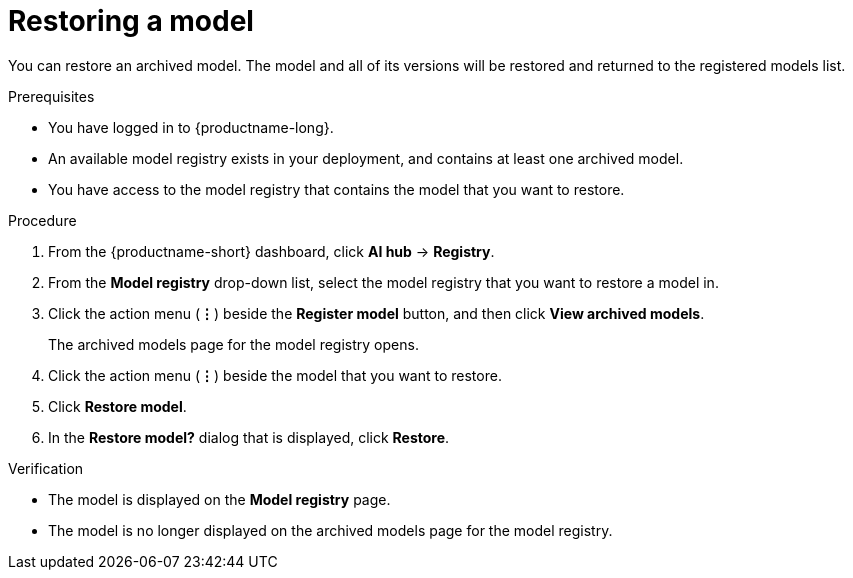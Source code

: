 :_module-type: PROCEDURE

[id="restoring-a-model_{context}"]
= Restoring a model

[role='_abstract']
You can restore an archived model. The model and all of its versions will be restored and returned to the registered models list.

.Prerequisites
* You have logged in to {productname-long}.
* An available model registry exists in your deployment, and contains at least one archived model.
* You have access to the model registry that contains the model that you want to restore.

.Procedure
. From the {productname-short} dashboard, click *AI hub* -> *Registry*.
. From the *Model registry* drop-down list, select the model registry that you want to restore a model in.
. Click the action menu (*&#8942;*) beside the *Register model* button, and then click *View archived models*.
+ 
The archived models page for the model registry opens.
. Click the action menu (*&#8942;*) beside the model that you want to restore.
. Click *Restore model*.
. In the *Restore model?* dialog that is displayed, click *Restore*.

.Verification

* The model is displayed on the *Model registry* page.
* The model is no longer displayed on the archived models page for the model registry.

// [role="_additional-resources"]
// .Additional resources
// * TODO or delete
